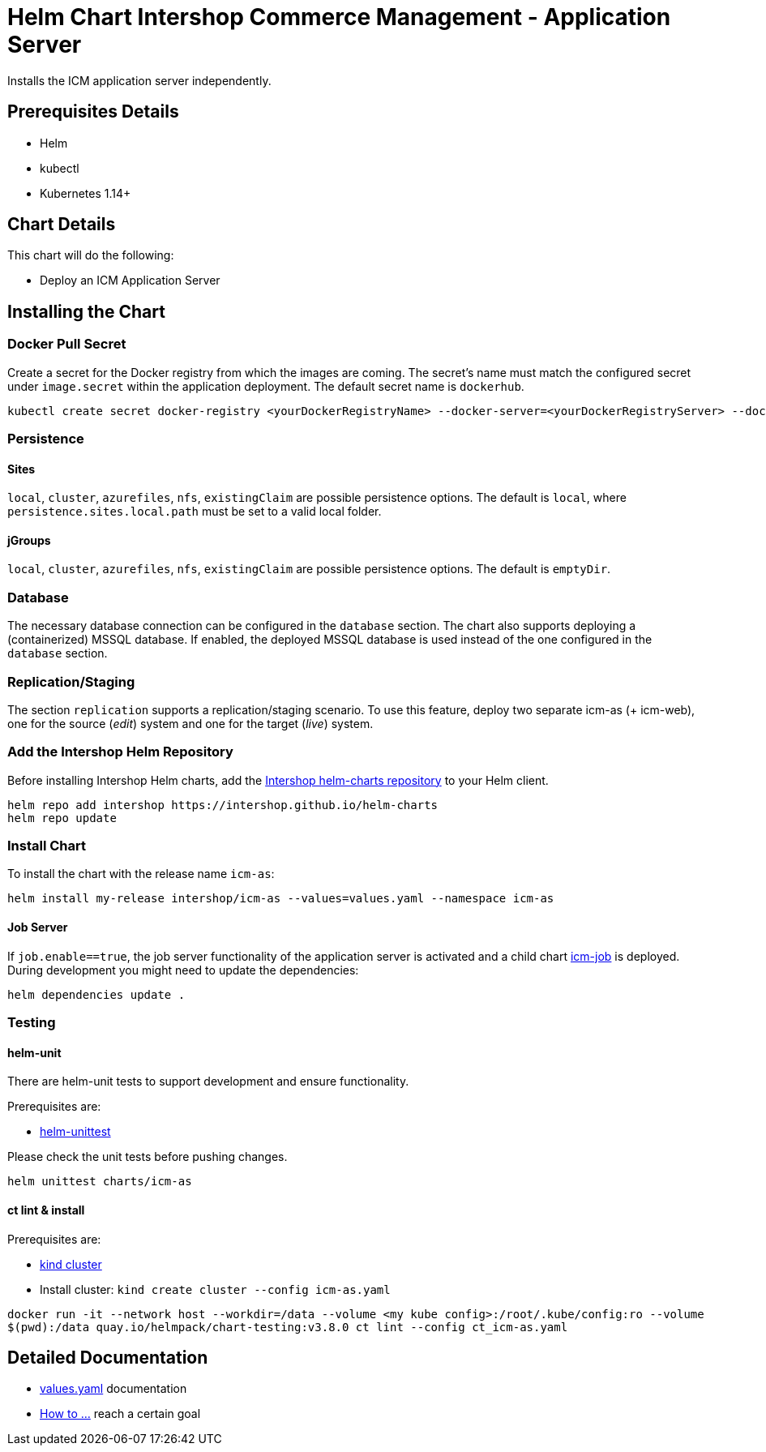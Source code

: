 = Helm Chart Intershop Commerce Management - Application Server

Installs the ICM application server independently.

== Prerequisites Details

* Helm
* kubectl
* Kubernetes 1.14+

== Chart Details

This chart will do the following:

* Deploy an ICM Application Server

== Installing the Chart

=== Docker Pull Secret

Create a secret for the Docker registry from which the images are coming. The secret's name must match the configured secret under `image.secret` within the application deployment. The default secret name is `dockerhub`.

[source,bash]
----
kubectl create secret docker-registry <yourDockerRegistryName> --docker-server=<yourDockerRegistryServer> --docker-username=<yourUsername> --docker-password=<yourPassword> --docker-email=<yourEmail>
----

=== Persistence

==== Sites

`local`, `cluster`, `azurefiles`, `nfs`, `existingClaim` are possible persistence options.
The default is `local`, where `persistence.sites.local.path` must be set to a valid local folder.

==== jGroups

`local`, `cluster`, `azurefiles`, `nfs`, `existingClaim` are possible persistence options.
The default is `emptyDir`.

=== Database

The necessary database connection can be configured in the `database` section. The chart also supports deploying a (containerized) MSSQL database. If enabled, the deployed MSSQL database is used instead of the one configured in the `database` section.

=== Replication/Staging

The section `replication` supports a replication/staging scenario. To use this feature, deploy two separate icm-as (+ icm-web), one for the source (_edit_) system and one for the target (_live_) system.

=== Add the Intershop Helm Repository

Before installing Intershop Helm charts, add the https://intershop.github.io/helm-charts[Intershop helm-charts repository] to your Helm client.

[source,bash]
----
helm repo add intershop https://intershop.github.io/helm-charts
helm repo update
----

=== Install Chart

To install the chart with the release name `icm-as`:

[source,bash]
----
helm install my-release intershop/icm-as --values=values.yaml --namespace icm-as
----

==== Job Server

If `job.enable==true`, the job server functionality of the application server is activated and a child chart link:../icm-job/README.md[icm-job] is deployed.
During development you might need to update the dependencies:

[source,bash]
----
helm dependencies update .
----

=== Testing

==== helm-unit

There are helm-unit tests to support development and ensure functionality.

Prerequisites are:

* https://github.com/helm-unittest/helm-unittest[helm-unittest]

Please check the unit tests before pushing changes.

[source,bash]
----
helm unittest charts/icm-as
----

==== ct lint &amp; install

Prerequisites are:

* https://github.com/kubernetes-sigs/kind[kind cluster]
* Install cluster: `kind create cluster --config icm-as.yaml`
[source,bash]
----
docker run -it --network host --workdir=/data --volume <my kube config>:/root/.kube/config:ro --volume
$(pwd):/data quay.io/helmpack/chart-testing:v3.8.0 ct lint --config ct_icm-as.yaml
----

== Detailed Documentation

* link:docs/values-yaml.asciidoc[values.yaml] documentation
* link:docs/how-to.asciidoc/[How to …] reach a certain goal
